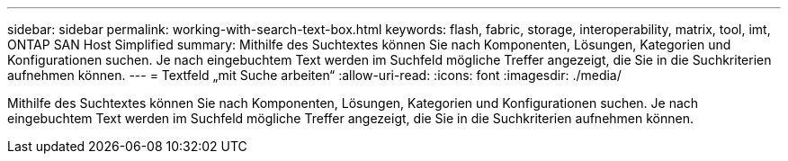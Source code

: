 ---
sidebar: sidebar 
permalink: working-with-search-text-box.html 
keywords: flash, fabric, storage, interoperability, matrix, tool, imt, ONTAP SAN Host Simplified 
summary: Mithilfe des Suchtextes können Sie nach Komponenten, Lösungen, Kategorien und Konfigurationen suchen. Je nach eingebuchtem Text werden im Suchfeld mögliche Treffer angezeigt, die Sie in die Suchkriterien aufnehmen können. 
---
= Textfeld „mit Suche arbeiten“
:allow-uri-read: 
:icons: font
:imagesdir: ./media/


[role="lead"]
Mithilfe des Suchtextes können Sie nach Komponenten, Lösungen, Kategorien und Konfigurationen suchen. Je nach eingebuchtem Text werden im Suchfeld mögliche Treffer angezeigt, die Sie in die Suchkriterien aufnehmen können.
